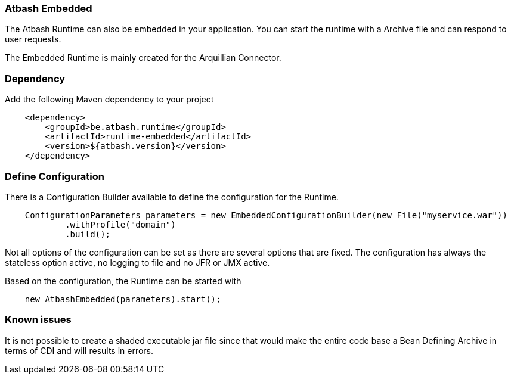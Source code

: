 === Atbash Embedded

The Atbash Runtime can also be embedded in your application.  You can start the runtime with a Archive file and can respond to user requests.

The Embedded Runtime is mainly created for the Arquillian Connector.

=== Dependency

Add the following Maven dependency to your project

[source,xml]
----
    <dependency>
        <groupId>be.atbash.runtime</groupId>
        <artifactId>runtime-embedded</artifactId>
        <version>${atbash.version}</version>
    </dependency>
----

=== Define Configuration

There is a Configuration Builder available to define the configuration for the Runtime.

[source,java]
----
    ConfigurationParameters parameters = new EmbeddedConfigurationBuilder(new File("myservice.war"))
            .withProfile("domain")
            .build();

----

Not all options of the configuration can be set as there are several options that are fixed. The configuration has always the stateless option active, no logging to file and no JFR or JMX active.

Based on the configuration, the Runtime can be started with

[source,java]
----
    new AtbashEmbedded(parameters).start();
----

=== Known issues

It is not possible to create a shaded executable jar file since that would make the entire code base a Bean Defining Archive in terms of CDI and will results in errors.